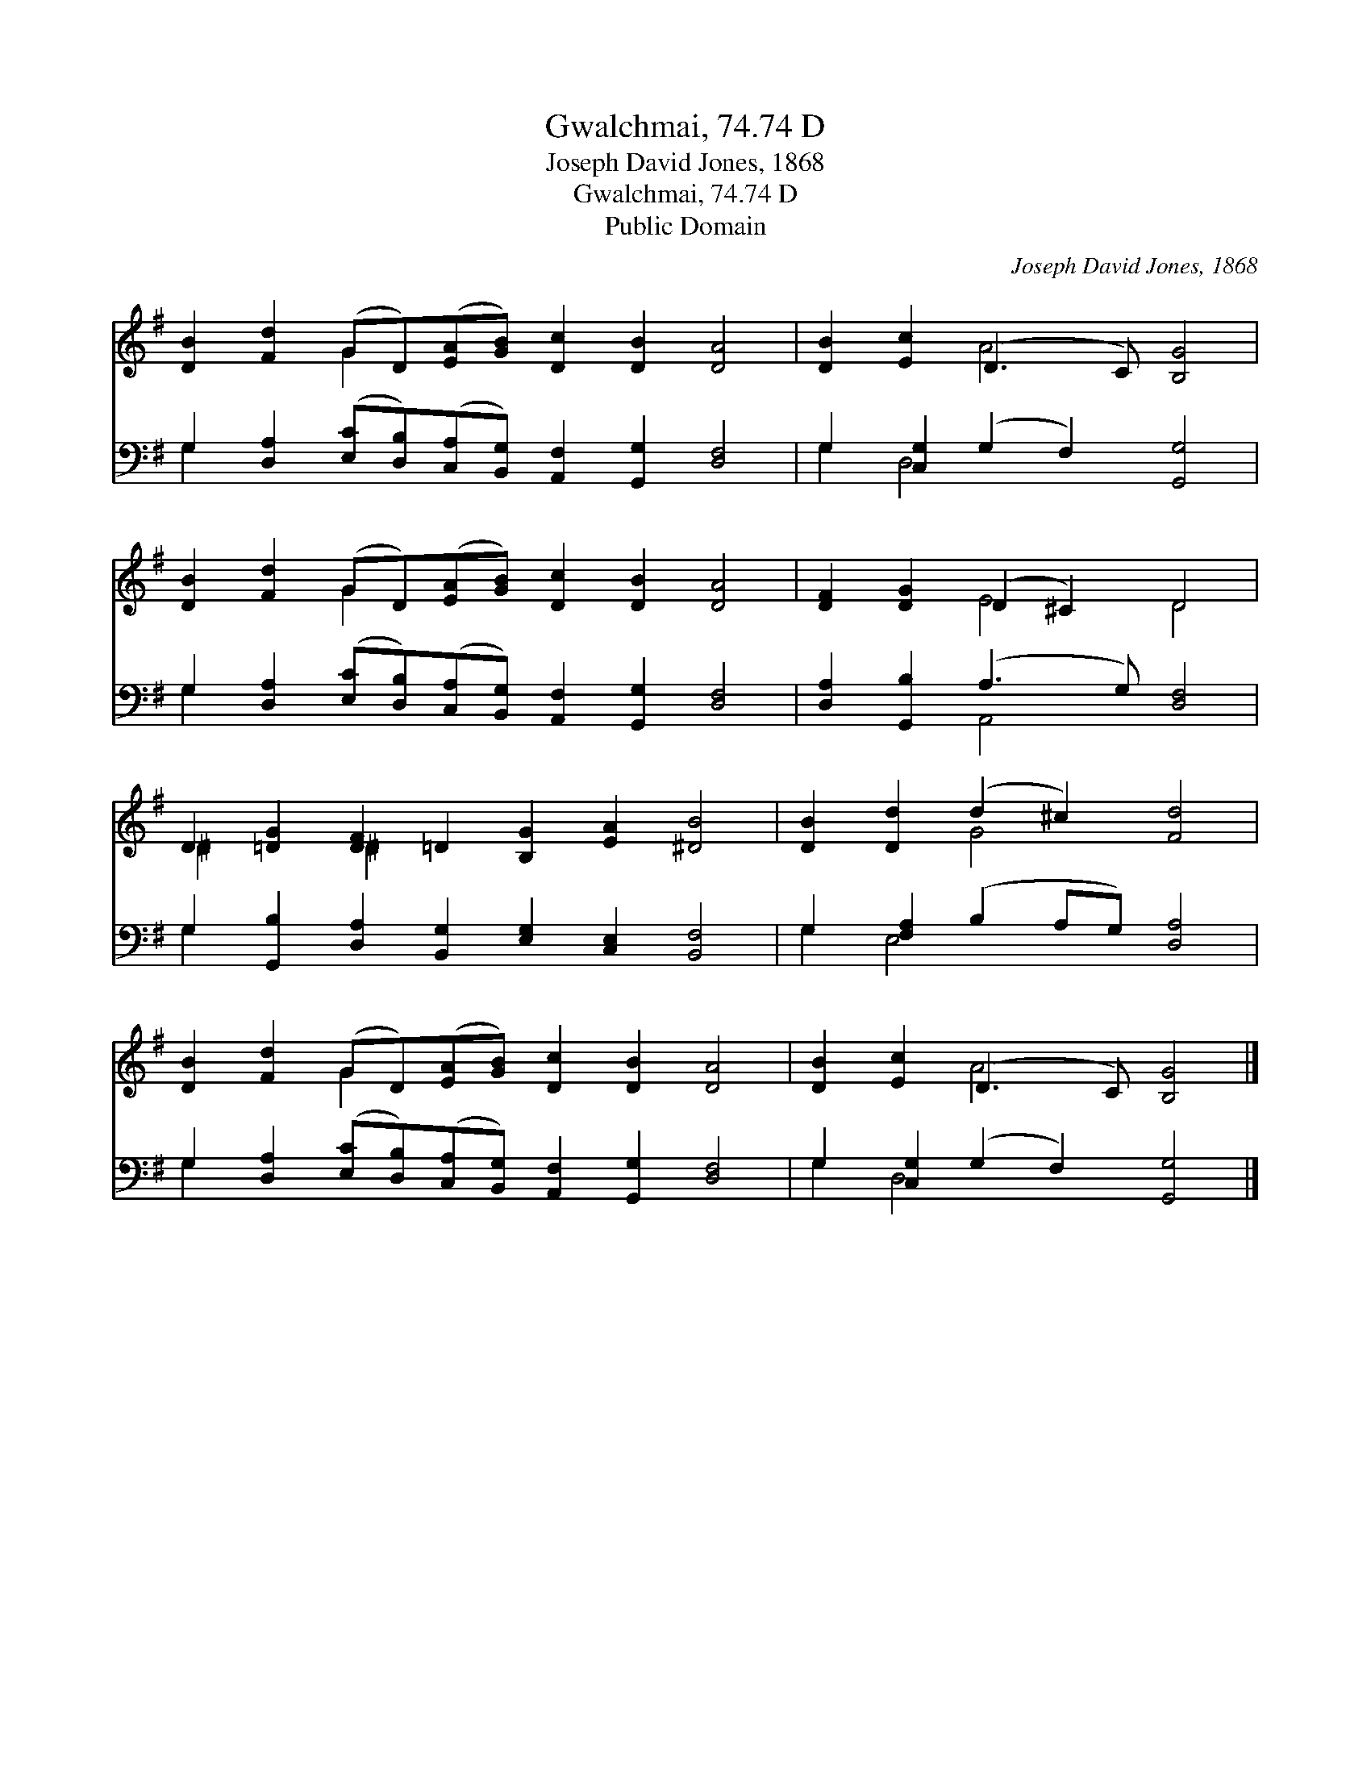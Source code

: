 X:1
T:Gwalchmai, 74.74 D
T:Joseph David Jones, 1868
T:Gwalchmai, 74.74 D
T:Public Domain
C:Joseph David Jones, 1868
Z:Public Domain
%%score ( 1 2 ) ( 3 4 )
L:1/8
M:none
K:G
V:1 treble 
V:2 treble 
V:3 bass 
V:4 bass 
V:1
 [DB]2 [Fd]2 (GD)([EA][GB]) [Dc]2 [DB]2 [DA]4 | [DB]2 [Ec]2 (D3 C) [B,G]4 | %2
 [DB]2 [Fd]2 (GD)([EA][GB]) [Dc]2 [DB]2 [DA]4 | [DF]2 [DG]2 (D2 ^C2) D4 | %4
 D2 [=DG]2 [DF]2 =D2 [B,G]2 [EA]2 [^DB]4 | [DB]2 [Dd]2 (d2 ^c2) [Fd]4 | %6
 [DB]2 [Fd]2 (GD)([EA][GB]) [Dc]2 [DB]2 [DA]4 | [DB]2 [Ec]2 (D3 C) [B,G]4 |] %8
V:2
 x4 G2 x10 | x4 A4 x4 | x4 G2 x10 | x4 E4 D4 | ^D2 x2 ^D2 x10 | x4 G4 x4 | x4 G2 x10 | x4 A4 x4 |] %8
V:3
 G,2 [D,A,]2 ([E,C][D,B,])([C,A,][B,,G,]) [A,,F,]2 [G,,G,]2 [D,F,]4 | %1
 G,2 [C,G,]2 (G,2 F,2) [G,,G,]4 | %2
 G,2 [D,A,]2 ([E,C][D,B,])([C,A,][B,,G,]) [A,,F,]2 [G,,G,]2 [D,F,]4 | %3
 [D,A,]2 [G,,B,]2 (A,3 G,) [D,F,]4 | G,2 [G,,B,]2 [D,A,]2 [B,,G,]2 [E,G,]2 [C,E,]2 [B,,F,]4 | %5
 G,2 [F,A,]2 (B,2 A,G,) [D,A,]4 | %6
 G,2 [D,A,]2 ([E,C][D,B,])([C,A,][B,,G,]) [A,,F,]2 [G,,G,]2 [D,F,]4 | %7
 G,2 [C,G,]2 (G,2 F,2) [G,,G,]4 |] %8
V:4
 G,2 x14 | G,2 D,4 x6 | G,2 x14 | x4 A,,4 x4 | G,2 x14 | G,2 E,4 x6 | G,2 x14 | G,2 D,4 x6 |] %8

